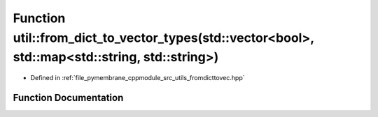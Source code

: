 .. _exhale_function_fromdicttovec_8hpp_1a8fa8a96ee0cf05dbf0f7465e5ba4a1ab:

Function util::from_dict_to_vector_types(std::vector<bool>, std::map<std::string, std::string>)
===============================================================================================

- Defined in :ref:`file_pymembrane_cppmodule_src_utils_fromdicttovec.hpp`


Function Documentation
----------------------


.. doxygenfunction:: util::from_dict_to_vector_types(std::vector<bool>, std::map<std::string, std::string>)
   :project: pymembrane